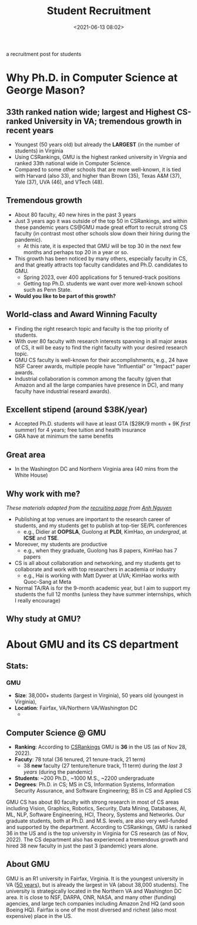 #+TITLE: Student Recruitment
#+date: <2021-06-13 08:02>
#+description: recruit
#+filetags: blog students recruit
#+HTML_HEAD: <link rel="stylesheet" href="https://dynaroars.github.io/files/org.css">

a recruitment post for students 


* Why Ph.D. in Computer Science at George Mason?

** 33th ranked nation wide; largest and Highest CS-ranked University in VA; tremendous growth in recent years
- Youngest (50 years old) but already the *LARGEST* (in the number of students) in Virginia
- Using CSRankings, GMU is the highest ranked university in Virgnia and ranked 33th national wide in Computer Science.
- Compared to some other schools that are more well-known, it is tied with Harvard (also 33), and higher than Brown (35), Texas A&M (37), Yale (37), UVA (46), and VTech (48).

** Tremendous growth
- About 80 faculty, 40 new hires in the past 3 years
- Just 3 years ago it was outside of the top 50 in CSRankings, and within these pandemic years CS@GMU made great effort to recruit strong CS faculty (in contrast most other schools slow down their hiring during the pandemic).
  - At this rate, it is expected that GMU will be top 30 in the next few months and perhaps top 20 in a year or so.
- This growth has been noticed by many others, especially faculty in CS, and that greatly attracts top faculty candidates and Ph.D. candidates to GMU.
  - Spring 2023, over 400 applications for 5 tenured-track positions
  - Getting top Ph.D. students we want over more well-known school such as Penn State.
- **Would you like to be part of this growth?**

** World-class and Award Winning Faculty
- Finding the right research topic and faculty is the top priority of students.
- With over 80 faculty with research interests spanning in all major areas of CS,  it will be easy to find the right faculty with your desired research topic.
- GMU CS faculty is well-known for their accomplishments,  e.g., 24 have NSF Career awards, multiple people have "Influential" or "Impact" paper awards.
- Industrial collaboration is common among the faculty (given that Amazon and all the large companies have presence in DC), and many faculty have industrial researd awards). 

** Excellent stipend (around $38K/year)
- Accepted Ph.D. students will have at least GTA ($28K/9 month + 9K /first/ summer) for 4 years; free tuition and health insurance
- GRA have at minimum the same benefits

** Great area
- In the Washington DC and Northern Virginia area (40 mins from the White House)





** Why work with me?
/These materials adapted from the [[https://anhnguyen.me/recruiting][recruiting page]] from [[https://anhnguyen.me/][Anh Nguyen]]/
- Publishing at top venues are important to the research career of students, and my students get to publish at top-tier SE/PL conferences
  - e.g., Didier at *OOPSLA*, Guolong at *PLDI*, KimHao, /an undergrad/, at *ICSE* and *TSE*.
- Moreover, my students are productive
  - e.g., when they graduate, Guolong has 8 papers, KimHao has 7 papers
- CS is all about collaboration and networking, and  my students get to collaborate and work with top researchers in academia or industry
  - e.g., Hai is working with Matt Dywer at UVA; KimHao works with Quoc-Sang at Meta
- Normal TA/RA is for the 9-month academic year, but I aim to support my students the full 12 months (unless they have summer internships, which I really encourage)


** Why study at GMU?



# - If you have multiple offers from Auburn/me and e.g., Boston U, Harvard, Purdue, or USC, you might want to read David and Goliath by Malcolm Gladwell and chat with me before you turn down my offer. Because ranking systems are biased and ranks are not the sole criterion when it comes to Ph.D., rather which group do you work in? Working with me at Auburn might provide one with more resources and support to be even more successful than if he/she goes to an arbitrary group in a higher-ranked place.
#     Under my advising, many Auburn Ph.D. students (from a wide range of backgrounds) have published top-tier CV/ML conference papers as the first author, for their first time (e.g., Michael at CVPR 2019, Naman at CVPR 2020, Chirag at ACCV 2020, Thang at ACL 2021, Giang at NeurIPS 2021). This is doable! I believe anyone can contribute to research. All you need is a cutting-edge research topic that fits your current ability (which I can find with you) and self-motivation! :) If you indeed have strong self-motivation, I estimate you’d to publish, at least, 4 first-author papers by the end of the Ph.D.
# - Our Ph.D. program is light on coursework (only 6 courses required post-bachelor) to enable students to perform research from Day 1. If you already have an M.S. in Computer Science, you’d mostly just do research in the Ph.D. (no coursework unless you and I decide that you’d benefit from taking more courses).
# - I always support a student to intern in the summer, if that’s what they really want at that time. In fact, I have helped students secure summer internships (e.g. at Bosch, Adobe) by directly talking to companies.

# Admission: Please check the admission requirements by the CSSE department at Auburn University.

# Deadlines: Positions available until filled (no specific deadlines).

# Due to the high volume of applications, unfortunately, I’m unable to notify every applicant, except only those who appear to be a good match.
* About GMU and its CS department

** Stats: 
***  *GMU*
  - *Size*: 38,000+ students (largest in Virginia), 50 years old (youngest in Virginia), 
  - *Location*: Fairfax, VA/Northern VA/Washington DC
    - 
** *Computer Science @ GMU*
- *Ranking*: According to [[https://csrankings.org][CSRankings]] GMU is *36* in the US (as of Nov 28, 2022).
- *Facuty*: 78 total (36 tenured, 21 tenure-track, 21 term)
  - 38 *new* faculty (27 tenture/tenure track, 11 term)  during the /last 3 years/ (during the pandemic)
- *Students*:  ~200 Ph.D., ~1000 M.S.,  ~2200 undergraduate
- *Degrees*: Ph.D. in CS; MS in CS, Information Systems, Information Security Assurance, and Software Engineering;   BS in CS and Applied CS

GMU CS has about 80 faculty with strong research in most of CS areas including Vision, Graphics, Robotics, Security, Data Mining, Databases, AI, ML, NLP, Software Engineering, HCI, Theory, Systems and Networks.  Our graduate students, both at Ph.D. and M.S. levels, are also very well-funded and supported by the department.  
According to CSRankings, GMU is ranked 36 in the US and is the top university in Virginia for CS research (as of Nov, 2022). The CS department also has experienced a tremendous growth and hired 38 new faculty in just the past 3 (pandemic) years alone.

  
** About GMU
GMU is an R1 university in Fairfax, Virginia.  It is the youngest university in VA ([[https://50th.gmu.edu/][50 years]]), but is already the largest in VA (about 38,000 students). The university is strategically located in the Northern VA and Washington DC area. It is close to NSF, DARPA, ONR, NASA, and many other (funding) agencies, and large tech companies including Amazon 2nd HQ (and soon Boeing HQ). Fairfax is one of the most diversed and richest (also most expensive) place in the US.





# * *About Me
# I work at the intersection of Programming Languages and Software Engineering, focusing on program analysis and verification.
# Visit my [[../index.html][website]] for more info.

# More details: 

